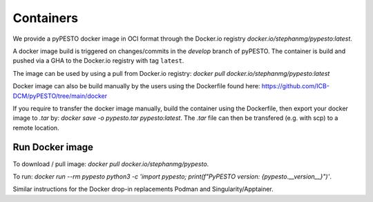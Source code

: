 .. _containers:

Containers
==========

We provide a pyPESTO docker image in OCI format through the Docker.io registry `docker.io/stephanmg/pypesto:latest`.

A docker image build is triggered on changes/commits in the `develop` branch of pyPESTO. The container is build and pushed via a GHA to the Docker.io registry with tag ``latest``.

The image can be used by using a pull from Docker.io registry: `docker pull docker.io/stephanmg/pypesto:latest`

Docker image can also be build manually by the users using the Dockerfile found here: https://github.com/ICB-DCM/pyPESTO/tree/main/docker

If you require to transfer the docker image manually, build the container using the Dockerfile, then export your docker image to `.tar` by:
`docker save -o pypesto.tar pypesto:latest`. The `.tar` file can then be transfered (e.g. with scp) to a remote location.


Run Docker image
----------------

To download / pull image: `docker pull docker.io/stephanmg/pypesto`.

To run: `docker run --rm pypesto python3 -c 'import pypesto; print(f"PyPESTO version: {pypesto.__version__}")'`.

Similar instructions for the Docker drop-in replacements Podman and Singularity/Apptainer.
